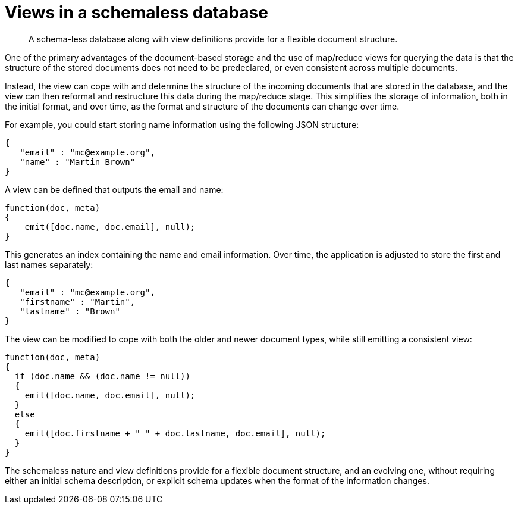 = Views in a schemaless database

[abstract]
A schema-less database along with view definitions provide for a flexible document structure.

One of the primary advantages of the document-based storage and the use of map/reduce views for querying the data is that the structure of the stored documents does not need to be predeclared, or even consistent across multiple documents.

Instead, the view can cope with and determine the structure of the incoming documents that are stored in the database, and the view can then reformat and restructure this data during the map/reduce stage.
This simplifies the storage of information, both in the initial format, and over time, as the format and structure of the documents can change over time.

For example, you could start storing name information using the following JSON structure:

----
{
   "email" : "mc@example.org",
   "name" : "Martin Brown"
}
----

A view can be defined that outputs the email and name:

----
function(doc, meta)
{
    emit([doc.name, doc.email], null);
}
----

This generates an index containing the name and email information.
Over time, the application is adjusted to store the first and last names separately:

----
{
   "email" : "mc@example.org",
   "firstname" : "Martin",
   "lastname" : "Brown"
}
----

The view can be modified to cope with both the older and newer document types, while still emitting a consistent view:

----
function(doc, meta)
{
  if (doc.name && (doc.name != null))
  {
    emit([doc.name, doc.email], null);
  }
  else
  {
    emit([doc.firstname + " " + doc.lastname, doc.email], null);
  }
}
----

The schemaless nature and view definitions provide for a flexible document structure, and an evolving one, without requiring either an initial schema description, or explicit schema updates when the format of the information changes.
